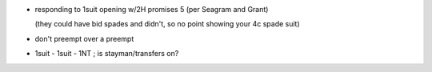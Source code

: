 - responding to 1suit opening w/2H promises 5
  (per Seagram and Grant)

  (they could have bid spades and didn't, so no
  point showing your 4c spade suit)

- don't preempt over a preempt

- 1suit - 1suit - 1NT ; is stayman/transfers on?

